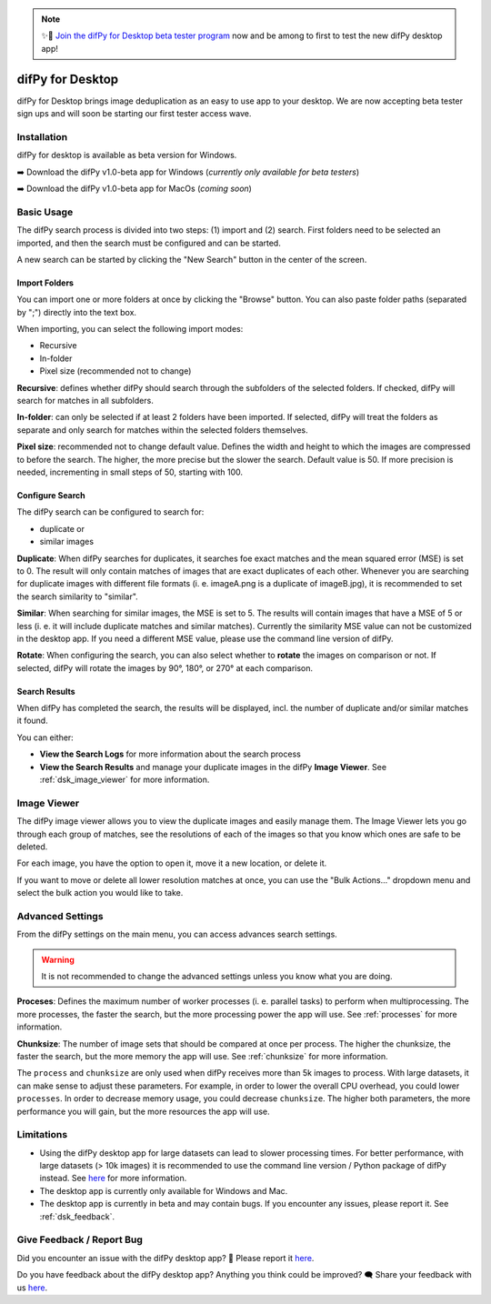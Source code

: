 .. _desktop:

.. note::
    ✨🚀  `Join the difPy for Desktop beta tester program <https://go.difpy.app/desktop-beta-form>`_ now and be among to first to test the new difPy desktop app!

difPy for Desktop
----------------

difPy for Desktop brings image deduplication as an easy to use app to your desktop. We are now accepting beta tester sign ups and will soon be starting our first tester access wave.

.. _dsk_installation:

Installation
^^^^^^^^^^

difPy for desktop is available as beta version for Windows.

➡️ Download the difPy v1.0-beta app for Windows (*currently only available for beta testers*)

➡️ Download the difPy v1.0-beta app for MacOs (*coming soon*)

.. _dsk_basic_usage:

Basic Usage
^^^^^^^^^^

The difPy search process is divided into two steps: (1) import and (2) search. First folders need to be selected an imported, and then the search must be configured and can be started. 

A new search can be started by clicking the "New Search" button in the center of the screen. 

.. _dsk_import:

Import Folders
++++++++++++

You can import one or more folders at once by clicking the "Browse" button. You can also paste folder paths (separated by ";") directly into the text box.

When importing, you can select the following import modes:

* Recursive

* In-folder

* Pixel size (recommended not to change)

**Recursive**: defines whether difPy should search through the subfolders of the selected folders. If checked, difPy will search for matches in all subfolders.

**In-folder**: can only be selected if at least 2 folders have been imported. If selected, difPy will treat the folders as separate and only search for matches within the selected folders themselves.

**Pixel size**: recommended not to change default value. Defines the width and height to which the images are compressed to before the search. The higher, the more precise but the slower the search. Default value is 50. If more precision is needed, incrementing in small steps of 50, starting with 100.

.. _dsk_search:

Configure Search
++++++++++++

The difPy search can be configured to search for:

* duplicate or

* similar images

**Duplicate**: When difPy searches for duplicates, it searches foe exact matches and the mean squared error (MSE) is set to 0. The result will only contain matches of images that are exact duplicates of each other. Whenever you are searching for duplicate images with different file formats (i. e. imageA.png is a duplicate of imageB.jpg), it is recommended to set the search similarity to "similar".

**Similar**: When searching for similar images, the MSE is set to 5. The results will contain images that have a MSE of 5 or less (i. e. it will include duplicate matches and similar matches). Currently the similarity MSE value can not be customized in the desktop app. If you need a different MSE value, please use the command line version of difPy.

**Rotate**: When configuring the search, you can also select whether to **rotate** the images on comparison or not. If selected, difPy will rotate the images by 90°, 180°, or 270° at each comparison.

.. _dsk_results:

Search Results
++++++++++++

When difPy has completed the search, the results will be displayed, incl. the number of duplicate and/or similar matches it found.

You can either:

* **View the Search Logs** for more information about the search process

* **View the Search Results** and manage your duplicate images in the difPy **Image Viewer**. See :ref:`dsk_image_viewer` for more information.

.. _dsk_image_viewer:

Image Viewer
^^^^^^^^^^

The difPy image viewer allows you to view the duplicate images and easily manage them. The Image Viewer lets you go through each group of matches, see the resolutions of each of the images so that you know which ones are safe to be deleted. 

For each image, you have the option to open it, move it a new location, or delete it.

If you want to move or delete all lower resolution matches at once, you can use the "Bulk Actions..." dropdown menu and select the bulk action you would like to take.

.. _dsk_advanced_settings:

Advanced Settings
^^^^^^^^^^

From the difPy settings on the main menu, you can access advances search settings. 

.. warning::
    It is not recommended to change the advanced settings unless you know what you are doing.

**Proceses**: Defines the maximum number of worker processes (i. e. parallel tasks) to perform when multiprocessing. The more processes, the faster the search, but the more processing power the app will use. See :ref:`processes` for more information.

**Chunksize**: The number of image sets that should be compared at once per process. The higher the chunksize, the faster the search, but the more memory the app will use. See :ref:`chunksize` for more information.

The ``process`` and ``chunksize`` are only used when difPy receives more than 5k images to process. With large datasets, it can make sense to adjust these parameters. For example, in order to lower the overall CPU overhead, you could lower ``processes``. In order to decrease memory usage, you could decrease ``chunksize``. The higher both parameters, the more performance you will gain, but the more resources the app will use.

.. _dsk_limitations:

Limitations
^^^^^^^^^^

* Using the difPy desktop app for large datasets can lead to slower processing times. For better performance, with large datasets (> 10k images) it is recommended to use the command line version / Python package of difPy instead. See `here <https://pypi.org/project/difPy/>`_ for more information.

* The desktop app is currently only available for Windows and Mac.

* The desktop app is currently in beta and may contain bugs. If you encounter any issues, please report it. See :ref:`dsk_feedback`.

.. _dsk_feedback:

Give Feedback / Report Bug
^^^^^^^^^^

Did you encounter an issue with the difPy desktop app? 🐞 Please report it `here <https://go.difpy.app/desktop-bug>`_.

Do you have feedback about the difPy desktop app? Anything you think could be improved? 🗨️ Share your feedback with us `here <https://go.difpy.app/desktop-feedback>`_.